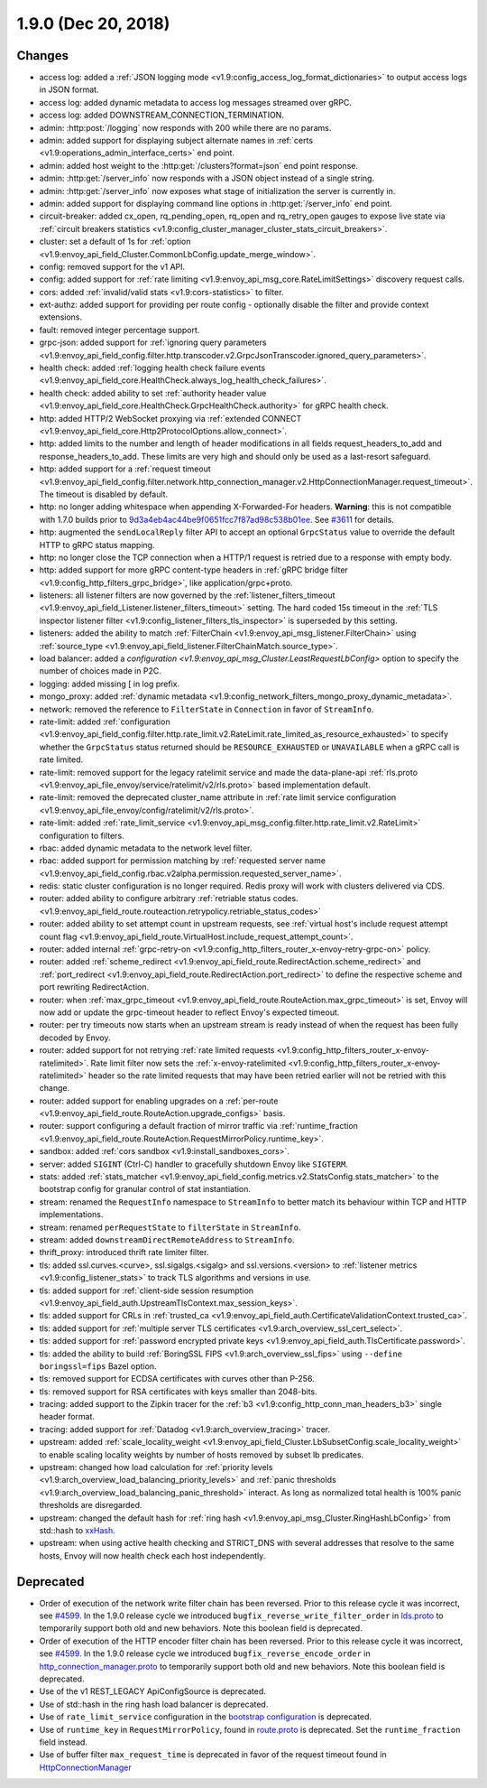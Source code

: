 1.9.0 (Dec 20, 2018)
====================

Changes
-------

* access log: added a :ref:`JSON logging mode <v1.9:config_access_log_format_dictionaries>` to output access logs in JSON format.
* access log: added dynamic metadata to access log messages streamed over gRPC.
* access log: added DOWNSTREAM_CONNECTION_TERMINATION.
* admin: :http:post:`/logging` now responds with 200 while there are no params.
* admin: added support for displaying subject alternate names in :ref:`certs <v1.9:operations_admin_interface_certs>` end point.
* admin: added host weight to the :http:get:`/clusters?format=json` end point response.
* admin: :http:get:`/server_info` now responds with a JSON object instead of a single string.
* admin: :http:get:`/server_info` now exposes what stage of initialization the server is currently in.
* admin: added support for displaying command line options in :http:get:`/server_info` end point.
* circuit-breaker: added cx_open, rq_pending_open, rq_open and rq_retry_open gauges to expose live
  state via :ref:`circuit breakers statistics <v1.9:config_cluster_manager_cluster_stats_circuit_breakers>`.
* cluster: set a default of 1s for :ref:`option <v1.9:envoy_api_field_Cluster.CommonLbConfig.update_merge_window>`.
* config: removed support for the v1 API.
* config: added support for :ref:`rate limiting <v1.9:envoy_api_msg_core.RateLimitSettings>` discovery request calls.
* cors: added :ref:`invalid/valid stats <v1.9:cors-statistics>` to filter.
* ext-authz: added support for providing per route config - optionally disable the filter and provide context extensions.
* fault: removed integer percentage support.
* grpc-json: added support for :ref:`ignoring query parameters
  <v1.9:envoy_api_field_config.filter.http.transcoder.v2.GrpcJsonTranscoder.ignored_query_parameters>`.
* health check: added :ref:`logging health check failure events <v1.9:envoy_api_field_core.HealthCheck.always_log_health_check_failures>`.
* health check: added ability to set :ref:`authority header value
  <v1.9:envoy_api_field_core.HealthCheck.GrpcHealthCheck.authority>` for gRPC health check.
* http: added HTTP/2 WebSocket proxying via :ref:`extended CONNECT <v1.9:envoy_api_field_core.Http2ProtocolOptions.allow_connect>`.
* http: added limits to the number and length of header modifications in all fields request_headers_to_add and response_headers_to_add. These limits are very high and should only be used as a last-resort safeguard.
* http: added support for a :ref:`request timeout <v1.9:envoy_api_field_config.filter.network.http_connection_manager.v2.HttpConnectionManager.request_timeout>`. The timeout is disabled by default.
* http: no longer adding whitespace when appending X-Forwarded-For headers. **Warning**: this is not
  compatible with 1.7.0 builds prior to `9d3a4eb4ac44be9f0651fcc7f87ad98c538b01ee <https://github.com/envoyproxy/envoy/pull/3610>`_.
  See `#3611 <https://github.com/envoyproxy/envoy/issues/3611>`_ for details.
* http: augmented the ``sendLocalReply`` filter API to accept an optional ``GrpcStatus``
  value to override the default HTTP to gRPC status mapping.
* http: no longer close the TCP connection when a HTTP/1 request is retried due
  to a response with empty body.
* http: added support for more gRPC content-type headers in :ref:`gRPC bridge filter <v1.9:config_http_filters_grpc_bridge>`, like application/grpc+proto.
* listeners: all listener filters are now governed by the :ref:`listener_filters_timeout
  <v1.9:envoy_api_field_Listener.listener_filters_timeout>` setting. The hard coded 15s timeout in
  the :ref:`TLS inspector listener filter <v1.9:config_listener_filters_tls_inspector>` is superseded by
  this setting.
* listeners: added the ability to match :ref:`FilterChain <v1.9:envoy_api_msg_listener.FilterChain>` using :ref:`source_type <v1.9:envoy_api_field_listener.FilterChainMatch.source_type>`.
* load balancer: added a `configuration <v1.9:envoy_api_msg_Cluster.LeastRequestLbConfig>` option to specify the number of choices made in P2C.
* logging: added missing [ in log prefix.
* mongo_proxy: added :ref:`dynamic metadata <v1.9:config_network_filters_mongo_proxy_dynamic_metadata>`.
* network: removed the reference to ``FilterState`` in ``Connection`` in favor of ``StreamInfo``.
* rate-limit: added :ref:`configuration <v1.9:envoy_api_field_config.filter.http.rate_limit.v2.RateLimit.rate_limited_as_resource_exhausted>`
  to specify whether the ``GrpcStatus`` status returned should be ``RESOURCE_EXHAUSTED`` or
  ``UNAVAILABLE`` when a gRPC call is rate limited.
* rate-limit: removed support for the legacy ratelimit service and made the data-plane-api
  :ref:`rls.proto <v1.9:envoy_api_file_envoy/service/ratelimit/v2/rls.proto>` based implementation default.
* rate-limit: removed the deprecated cluster_name attribute in :ref:`rate limit service configuration <v1.9:envoy_api_file_envoy/config/ratelimit/v2/rls.proto>`.
* rate-limit: added :ref:`rate_limit_service <v1.9:envoy_api_msg_config.filter.http.rate_limit.v2.RateLimit>` configuration to filters.
* rbac: added dynamic metadata to the network level filter.
* rbac: added support for permission matching by :ref:`requested server name <v1.9:envoy_api_field_config.rbac.v2alpha.permission.requested_server_name>`.
* redis: static cluster configuration is no longer required. Redis proxy will work with clusters
  delivered via CDS.
* router: added ability to configure arbitrary :ref:`retriable status codes. <v1.9:envoy_api_field_route.routeaction.retrypolicy.retriable_status_codes>`
* router: added ability to set attempt count in upstream requests, see :ref:`virtual host's include request
  attempt count flag <v1.9:envoy_api_field_route.VirtualHost.include_request_attempt_count>`.
* router: added internal :ref:`grpc-retry-on <v1.9:config_http_filters_router_x-envoy-retry-grpc-on>` policy.
* router: added :ref:`scheme_redirect <v1.9:envoy_api_field_route.RedirectAction.scheme_redirect>` and
  :ref:`port_redirect <v1.9:envoy_api_field_route.RedirectAction.port_redirect>` to define the respective
  scheme and port rewriting RedirectAction.
* router: when :ref:`max_grpc_timeout <v1.9:envoy_api_field_route.RouteAction.max_grpc_timeout>`
  is set, Envoy will now add or update the grpc-timeout header to reflect Envoy's expected timeout.
* router: per try timeouts now starts when an upstream stream is ready instead of when the request has
  been fully decoded by Envoy.
* router: added support for not retrying :ref:`rate limited requests <v1.9:config_http_filters_router_x-envoy-ratelimited>`. Rate limit filter now sets the :ref:`x-envoy-ratelimited <v1.9:config_http_filters_router_x-envoy-ratelimited>`
  header so the rate limited requests that may have been retried earlier will not be retried with this change.
* router: added support for enabling upgrades on a :ref:`per-route <v1.9:envoy_api_field_route.RouteAction.upgrade_configs>` basis.
* router: support configuring a default fraction of mirror traffic via
  :ref:`runtime_fraction <v1.9:envoy_api_field_route.RouteAction.RequestMirrorPolicy.runtime_key>`.
* sandbox: added :ref:`cors sandbox <v1.9:install_sandboxes_cors>`.
* server: added ``SIGINT`` (Ctrl-C) handler to gracefully shutdown Envoy like ``SIGTERM``.
* stats: added :ref:`stats_matcher <v1.9:envoy_api_field_config.metrics.v2.StatsConfig.stats_matcher>` to the bootstrap config for granular control of stat instantiation.
* stream: renamed the ``RequestInfo`` namespace to ``StreamInfo`` to better match
  its behaviour within TCP and HTTP implementations.
* stream: renamed ``perRequestState`` to ``filterState`` in ``StreamInfo``.
* stream: added ``downstreamDirectRemoteAddress`` to ``StreamInfo``.
* thrift_proxy: introduced thrift rate limiter filter.
* tls: added ssl.curves.<curve>, ssl.sigalgs.<sigalg> and ssl.versions.<version> to
  :ref:`listener metrics <v1.9:config_listener_stats>` to track TLS algorithms and versions in use.
* tls: added support for :ref:`client-side session resumption <v1.9:envoy_api_field_auth.UpstreamTlsContext.max_session_keys>`.
* tls: added support for CRLs in :ref:`trusted_ca <v1.9:envoy_api_field_auth.CertificateValidationContext.trusted_ca>`.
* tls: added support for :ref:`multiple server TLS certificates <v1.9:arch_overview_ssl_cert_select>`.
* tls: added support for :ref:`password encrypted private keys <v1.9:envoy_api_field_auth.TlsCertificate.password>`.
* tls: added the ability to build :ref:`BoringSSL FIPS <v1.9:arch_overview_ssl_fips>` using ``--define boringssl=fips`` Bazel option.
* tls: removed support for ECDSA certificates with curves other than P-256.
* tls: removed support for RSA certificates with keys smaller than 2048-bits.
* tracing: added support to the Zipkin tracer for the :ref:`b3 <v1.9:config_http_conn_man_headers_b3>` single header format.
* tracing: added support for :ref:`Datadog <v1.9:arch_overview_tracing>` tracer.
* upstream: added :ref:`scale_locality_weight <v1.9:envoy_api_field_Cluster.LbSubsetConfig.scale_locality_weight>` to enable
  scaling locality weights by number of hosts removed by subset lb predicates.
* upstream: changed how load calculation for :ref:`priority levels <v1.9:arch_overview_load_balancing_priority_levels>` and :ref:`panic thresholds <v1.9:arch_overview_load_balancing_panic_threshold>` interact. As long as normalized total health is 100% panic thresholds are disregarded.
* upstream: changed the default hash for :ref:`ring hash <v1.9:envoy_api_msg_Cluster.RingHashLbConfig>` from std::hash to `xxHash <https://github.com/Cyan4973/xxHash>`_.
* upstream: when using active health checking and STRICT_DNS with several addresses that resolve
  to the same hosts, Envoy will now health check each host independently.

Deprecated
----------

* Order of execution of the network write filter chain has been reversed. Prior to this release cycle it was incorrect, see `#4599 <https://github.com/envoyproxy/envoy/issues/4599>`_. In the 1.9.0 release cycle we introduced ``bugfix_reverse_write_filter_order`` in `lds.proto <https://github.com/envoyproxy/envoy/blob/main/api/envoy/api/v2/lds.proto>`_ to temporarily support both old and new behaviors. Note this boolean field is deprecated.
* Order of execution of the HTTP encoder filter chain has been reversed. Prior to this release cycle it was incorrect, see `#4599 <https://github.com/envoyproxy/envoy/issues/4599>`_. In the 1.9.0 release cycle we introduced ``bugfix_reverse_encode_order`` in `http_connection_manager.proto <https://github.com/envoyproxy/envoy/blob/main/api/envoy/config/filter/network/http_connection_manager/v2/http_connection_manager.proto>`_ to temporarily support both old and new behaviors. Note this boolean field is deprecated.
* Use of the v1 REST_LEGACY ApiConfigSource is deprecated.
* Use of std::hash in the ring hash load balancer is deprecated.
* Use of ``rate_limit_service`` configuration in the `bootstrap configuration <https://github.com/envoyproxy/envoy/blob/main/api/envoy/config/bootstrap/v2/bootstrap.proto>`_ is deprecated.
* Use of ``runtime_key`` in ``RequestMirrorPolicy``, found in
  `route.proto <https://github.com/envoyproxy/envoy/blob/main/api/envoy/api/v2/route/route.proto>`_
  is deprecated. Set the ``runtime_fraction`` field instead.
* Use of buffer filter ``max_request_time`` is deprecated in favor of the request timeout found in `HttpConnectionManager <https://github.com/envoyproxy/envoy/blob/main/api/envoy/config/filter/network/http_connection_manager/v2/http_connection_manager.proto>`_
